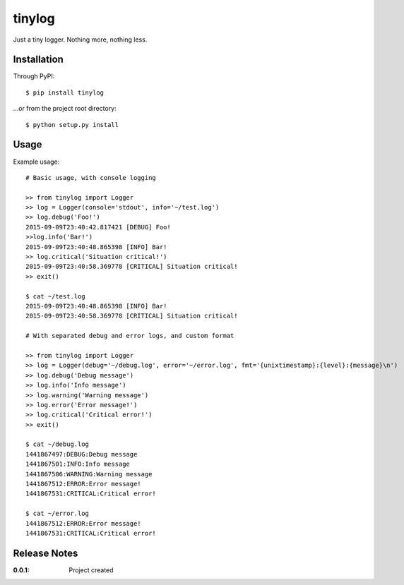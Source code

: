 tinylog
=======

Just a tiny logger. Nothing more, nothing less.

Installation
------------

Through PyPI::

    $ pip install tinylog

...or from the project root directory::

    $ python setup.py install

Usage
-----

Example usage::

    # Basic usage, with console logging
    
    >> from tinylog import Logger
    >> log = Logger(console='stdout', info='~/test.log')
    >> log.debug('Foo!')
    2015-09-09T23:40:42.817421 [DEBUG] Foo!
    >>log.info('Bar!')
    2015-09-09T23:40:48.865398 [INFO] Bar!
    >> log.critical('Situation critical!')
    2015-09-09T23:40:58.369778 [CRITICAL] Situation critical!
    >> exit()

    $ cat ~/test.log 
    2015-09-09T23:40:48.865398 [INFO] Bar!
    2015-09-09T23:40:58.369778 [CRITICAL] Situation critical!

    # With separated debug and error logs, and custom format
    
    >> from tinylog import Logger
    >> log = Logger(debug='~/debug.log', error='~/error.log', fmt='{unixtimestamp}:{level}:{message}\n')
    >> log.debug('Debug message')
    >> log.info('Info message')
    >> log.warning('Warning message')
    >> log.error('Error message!')
    >> log.critical('Critical error!')
    >> exit()

    $ cat ~/debug.log 
    1441867497:DEBUG:Debug message
    1441867501:INFO:Info message
    1441867506:WARNING:Warning message
    1441867512:ERROR:Error message!
    1441867531:CRITICAL:Critical error!

    $ cat ~/error.log 
    1441867512:ERROR:Error message!
    1441867531:CRITICAL:Critical error!

Release Notes
-------------

:0.0.1:
    Project created
